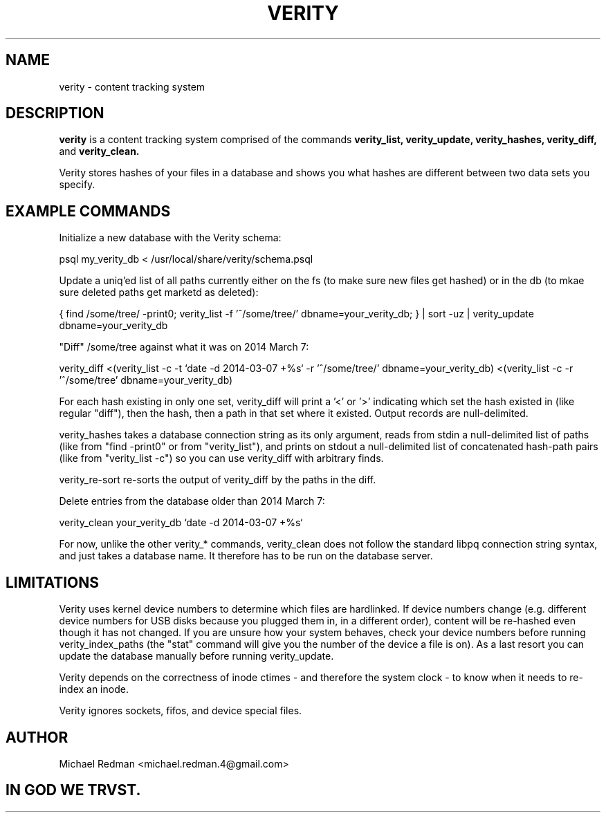 .TH VERITY 7
.SH NAME
verity \- content tracking system
.SH DESCRIPTION
.B verity
is a content tracking system comprised of the commands
.B verity_list, verity_update, verity_hashes, verity_diff,
and
.B verity_clean.

Verity stores hashes of your files in a database and shows you what hashes are different between two data sets you specify.
.SH EXAMPLE COMMANDS
Initialize a new database with the Verity schema:

psql my_verity_db < /usr/local/share/verity/schema.psql

Update a uniq'ed list of all paths currently either on the fs (to make sure new files get hashed) or in the db (to mkae sure deleted paths get marketd as deleted):

{ find /some/tree/ -print0; verity_list -f '^/some/tree/' dbname=your_verity_db; } | sort -uz | verity_update dbname=your_verity_db


"Diff" /some/tree against what it was on 2014 March 7:

verity_diff <(verity_list -c -t `date -d 2014-03-07 +%s` -r '^/some/tree/' dbname=your_verity_db) <(verity_list -c -r '^/some/tree' dbname=your_verity_db)

For each hash existing in only one set, verity_diff will print a '<' or '>' indicating which set the hash existed in (like regular "diff"), then the hash, then a path in that set where it existed.  Output records are null-delimited.

verity_hashes takes a database connection string as its only argument, reads from stdin a null-delimited list of paths (like from "find -print0" or from "verity_list"), and prints on stdout a null-delimited list of concatenated hash-path pairs (like from "verity_list -c") so you can use verity_diff with arbitrary finds.

verity_re-sort re-sorts the output of verity_diff by the paths in the diff.

Delete entries from the database older than 2014 March 7:

verity_clean your_verity_db `date -d 2014-03-07 +%s`

For now, unlike the other verity_* commands, verity_clean does not follow the standard libpq connection string syntax, and just takes a database name.  It therefore has to be run on the database server.

.SH LIMITATIONS

Verity uses kernel device numbers to determine which files are hardlinked.  If device numbers change (e.g. different device numbers for USB disks because you plugged them in, in a different order), content will be re-hashed even though it has not changed.  If you are unsure how your system behaves, check your device numbers before running verity_index_paths (the "stat" command will give you the number of the device a file is on).  As a last resort you can update the database manually before running verity_update.

Verity depends on the correctness of inode ctimes - and therefore the system clock - to know when it needs to re-index an inode.

Verity ignores sockets, fifos, and device special files.

.SH AUTHOR

Michael Redman <michael.redman.4@gmail.com>

.SH IN GOD WE TRVST.
